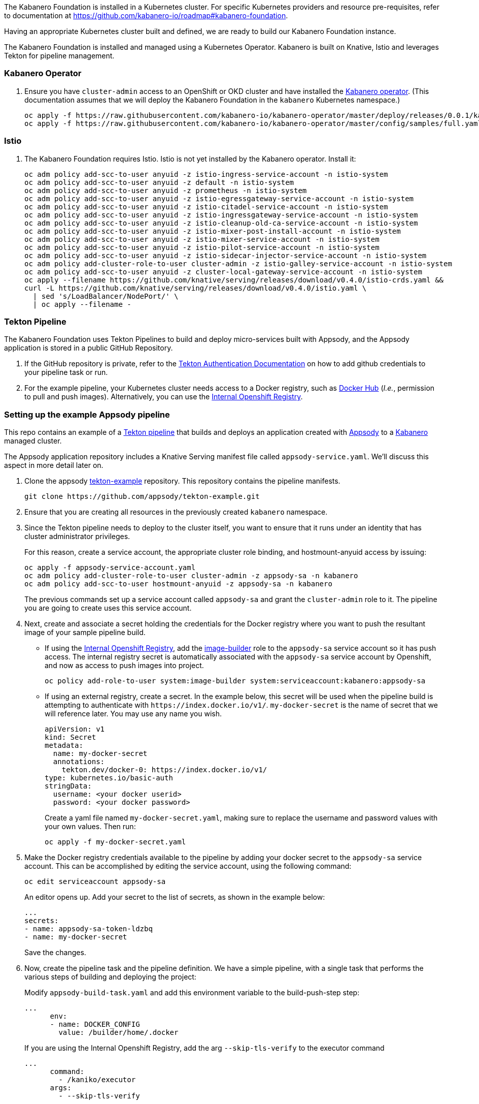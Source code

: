 :page-layout: general-reference
:page-type: general
:page-title: Kabanero Foundation Setup
:linkattrs:

The Kabanero Foundation is installed in a Kubernetes cluster.  For specific Kubernetes providers and resource pre-requisites, refer to documentation at https://github.com/kabanero-io/roadmap#kabanero-foundation.  

Having an appropriate Kubernetes cluster built and defined, we are ready to build our Kabanero Foundation instance.

The Kabanero Foundation is installed and managed using a Kubernetes Operator.  Kabanero is built on Knative, Istio and leverages Tekton for pipeline management. 

=== Kabanero Operator

. Ensure you have `+cluster-admin+` access to an OpenShift or OKD cluster and have installed the https://github.com/kabanero-io/kabanero-operator[Kabanero operator].  (This documentation assumes that we will deploy the Kabanero Foundation in the `+kabanero+` Kubernetes namespace.) 
+
....
oc apply -f https://raw.githubusercontent.com/kabanero-io/kabanero-operator/master/deploy/releases/0.0.1/kabanero-operator.yaml
oc apply -f https://raw.githubusercontent.com/kabanero-io/kabanero-operator/master/config/samples/full.yaml -n kabanero
....

=== Istio
. The Kabanero Foundation requires Istio.  Istio is not yet installed by the Kabanero operator.  Install it:
+
....
oc adm policy add-scc-to-user anyuid -z istio-ingress-service-account -n istio-system
oc adm policy add-scc-to-user anyuid -z default -n istio-system
oc adm policy add-scc-to-user anyuid -z prometheus -n istio-system
oc adm policy add-scc-to-user anyuid -z istio-egressgateway-service-account -n istio-system
oc adm policy add-scc-to-user anyuid -z istio-citadel-service-account -n istio-system
oc adm policy add-scc-to-user anyuid -z istio-ingressgateway-service-account -n istio-system
oc adm policy add-scc-to-user anyuid -z istio-cleanup-old-ca-service-account -n istio-system
oc adm policy add-scc-to-user anyuid -z istio-mixer-post-install-account -n istio-system
oc adm policy add-scc-to-user anyuid -z istio-mixer-service-account -n istio-system
oc adm policy add-scc-to-user anyuid -z istio-pilot-service-account -n istio-system
oc adm policy add-scc-to-user anyuid -z istio-sidecar-injector-service-account -n istio-system
oc adm policy add-cluster-role-to-user cluster-admin -z istio-galley-service-account -n istio-system
oc adm policy add-scc-to-user anyuid -z cluster-local-gateway-service-account -n istio-system
oc apply --filename https://github.com/knative/serving/releases/download/v0.4.0/istio-crds.yaml &&
curl -L https://github.com/knative/serving/releases/download/v0.4.0/istio.yaml \
  | sed 's/LoadBalancer/NodePort/' \
  | oc apply --filename -
....

=== Tekton Pipeline

The Kabanero Foundation uses Tekton Pipelines to build and deploy micro-services built with Appsody, and the Appsody application is stored in a public GitHub Repository.

. If the GitHub repository is private, refer to the https://github.com/tektoncd/pipeline/blob/master/docs/auth.md[Tekton Authentication Documentation] on how to add github credentials to your pipeline task or run.

. For the example pipeline, your Kubernetes cluster needs access to a Docker registry, such as https://hub.docker.com/[Docker Hub] (_I.e._, permission to pull and push images). Alternatively, you can use the https://docs.openshift.com/container-platform/3.11/install_config/registry/[Internal Openshift Registry]. 


=== Setting up the example Appsody pipeline

This repo contains an example of a https://github.com/tektoncd/pipeline[Tekton pipeline] that builds and deploys an application created with https://appsody.dev[Appsody] to a https://github.com/kabanero-io[Kabanero] managed cluster. 

The Appsody application repository includes a Knative Serving manifest file called `+appsody-service.yaml+`. We'll discuss this aspect in more detail later on.

. Clone the appsody https://github.com/appsody/tekton-example[tekton-example] repository. This repository contains the pipeline manifests.
+
....
git clone https://github.com/appsody/tekton-example.git
....
+
. Ensure that you are creating all resources in the previously created `+kabanero+` namespace.

. Since the Tekton pipeline needs to deploy to the cluster itself, you want to ensure that it runs under an identity that has cluster administrator privileges.
+
For this reason, create a service account, the appropriate cluster role binding, and hostmount-anyuid access by issuing:
+
....
oc apply -f appsody-service-account.yaml
oc adm policy add-cluster-role-to-user cluster-admin -z appsody-sa -n kabanero
oc adm policy add-scc-to-user hostmount-anyuid -z appsody-sa -n kabanero
....
+
The previous commands set up a service account called `+appsody-sa+` and grant the `+cluster-admin+` role to it. The pipeline you are going to create uses this service account.

. Next, create and associate a secret holding the credentials for the Docker registry where you want to push the resultant image of your sample pipeline build.

* If using the https://docs.openshift.com/container-platform/3.11/install_config/registry/[Internal Openshift Registry], add the https://docs.openshift.com/container-platform/3.11/dev_guide/service_accounts.html#default-service-accounts-and-roles[image-builder] role to the `+appsody-sa+` service account so it has push access. The internal registry secret is automatically associated with the `+appsody-sa+` service account by Openshift, and now as access to push images into project.
+
....
oc policy add-role-to-user system:image-builder system:serviceaccount:kabanero:appsody-sa
.... 
+

* If using an external registry, create a secret.
In the example below, this secret will be used when the pipeline build is attempting to authenticate with `+https://index.docker.io/v1/+`. `+my-docker-secret+` is the name of secret that we will reference later. 
You may use any name you wish. 
+
....
apiVersion: v1
kind: Secret
metadata:
  name: my-docker-secret
  annotations:
    tekton.dev/docker-0: https://index.docker.io/v1/ 
type: kubernetes.io/basic-auth
stringData:
  username: <your docker userid>
  password: <your docker password>
.... 
+
 
Create a yaml file named `+my-docker-secret.yaml+`, making sure to replace the username and password values with your own values.  Then run:
+
....
oc apply -f my-docker-secret.yaml
....
+

. Make the Docker registry credentials available to the pipeline by adding your docker secret to the `+appsody-sa+` service account. This can be accomplished by editing the service account, using the following command:
+
....
oc edit serviceaccount appsody-sa
....
+
An editor opens up. Add your secret to the list of secrets, as shown in the example below:
+
....
...
secrets:
- name: appsody-sa-token-ldzbq
- name: my-docker-secret
....
+
Save the changes.
. Now, create the pipeline task and the pipeline definition. We have a simple pipeline, with a single task that performs the various steps of building and deploying the project:
+
Modify `+appsody-build-task.yaml+` and add this environment variable to the build-push-step step:
+
....
...
      env:
      - name: DOCKER_CONFIG
        value: /builder/home/.docker
....
+
If you are using the Internal Openshift Registry, add the arg `+--skip-tls-verify+` to the executor command
+
....
...
      command:
        - /kaniko/executor
      args:
        - --skip-tls-verify
....
+
Apply the manifests
+
....
oc apply -f appsody-build-task.yaml
oc apply -f appsody-build-pipeline.yaml
....
+

. The pipeline requires the definition of two resources in order to operate:
* The definition of the Docker image that is built and deployed by the pipeline itself
* The location of the GitHub project that contains your Appsody code
+
For this reason, you need to edit the `+appsody-pipeline-resources.yaml+`. Change the value of the Docker image url to match your settings:
+
....
...
spec:
  params:
  - name: url
    value: index.docker.io/your-userid/my-appsody-image
....
+
And change the definition of your GitHub project:
+
....
...
spec:
  params:
  - name: revision
    value: master
  - name: url
    value: https://github.com/your-userid/appsody-test-build
....
. Once you have edited the resources, apply them to your cluster:
+
....
oc apply -f appsody-pipeline-resources.yaml
....
+
. The Tekton buld pipeline requires a Persistent Volume. If you do not have a default dynamic storage provider, create a hostPath volume:
+
....
apiVersion: v1
kind: PersistentVolume
metadata:
  name: appsody-manual-pipeline-run-pvc
spec:
  capacity:
    storage: 5Gi
  accessModes:
    - ReadWriteOnce
  hostPath:
    path: /var/lib/appsody-manual-pipeline-run-pvc
....

The Tekton pipeline is now fully set up.

=== A few words on the required deployment manifest

As we mentioned earlier, the pipeline is designed to deploy your application to the Kubernetes cluster as a Knative Serving service. The pipeline expects a deployment manifest located within your project - specifically, it expects to run `+kubectl apply+` against a file named `+appsody-service.yaml+`.

Here we provide an example of such a deployment manifest:

....
apiVersion: serving.knative.dev/v1alpha1
kind: Service
metadata:
  name: appsody-project
spec:
  runLatest:
    configuration:
      revisionTemplate:
        spec:
          container:
            image: mydockeraccount/appsody-project
            imagePullPolicy: Always
            ports:
            - containerPort: 3000

....

The file can be located anywhere within your project, since the pipeline will discover it.

Notice that the image url must match the definition of the Docker image resource that you created for the pipeline. The `+containerPort+` must be set to the port number on which the server inside the Appsody stack is configured to listen.

One way to obtain a manifest file that has all the matching settings is to run the `+appsody deploy+` command, as described in https://appsody.dev/docs[the Appsody documentation].

It must be noted, however, that the pipeline can work with any deployment manifest - not limited to Knative Serving services. Its current implementation applies whatever deployment manifest is contained in `+appsody-service.yaml+`.

The file name can be modified by simply changing the relevant line in `+appsody-build-pipeline.yaml+`, as pointed out here:

....
      params:
      - name: appsody-deploy-file-name
        value: appsody-service.yaml
....

Also, if you wanted to retrieve a deployment manifest from a different repository, rather than assuming its presence in the application code repository, you could modify this section of `+appsody-build-task.yaml+`:

....
    - name: install-knative
      image: lachlanevenson/k8s-kubectl
      command: ['/bin/sh']
      args: ['-c', 'find /workspace/extracted -name ${YAMLFILE} -type f|xargs kubectl apply -f']
      env:
        - name: YAMLFILE
          value: ${inputs.params.appsody-deploy-file-name}
....

The implementation we have provided assumes the deployment manifest is in the `+workspace\extracted+` directory, which contains a clone of the source repository - but it could be adjusted to obtain that file from a different source.

=== Running the pipeline manually

This repo provides a manual trigger (via a PipelineRun resource) that you can use to kick off the pipeline on your cluster.

Run the following command:


....
oc apply -f appsody-pipeline-run.yaml
....


A new pod will be launched in the "kabanero" namespace with the name similar to:

....
appsody-manual-pipeline-run-appsody-build-t9g87-pod-6c00e4
....

To view the logs from the running pipeline, use this command, tailored for the specific id of your pod:

....
oc logs appsody-manual-pipeline-run-appsody-build-t9g87-pod-6c00e4 -n kabanero --all-containers
....

In that output, you will see the output from the pipeline build. 

To re-run another build, first delete the existing pipeline-run before re-running the apply command:


....
oc delete -f appsody-pipeline-run.yaml
....


